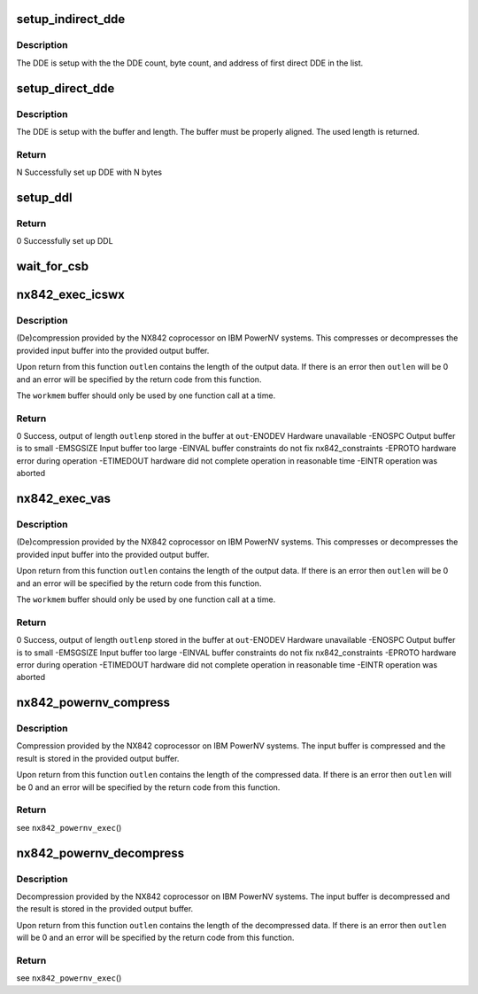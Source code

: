 .. -*- coding: utf-8; mode: rst -*-
.. src-file: drivers/crypto/nx/nx-842-powernv.c

.. _`setup_indirect_dde`:

setup_indirect_dde
==================

.. c:function:: void setup_indirect_dde(struct data_descriptor_entry *dde, struct data_descriptor_entry *ddl, unsigned int dde_count, unsigned int byte_count)

    Setup an indirect DDE

    :param struct data_descriptor_entry \*dde:
        *undescribed*

    :param struct data_descriptor_entry \*ddl:
        *undescribed*

    :param unsigned int dde_count:
        *undescribed*

    :param unsigned int byte_count:
        *undescribed*

.. _`setup_indirect_dde.description`:

Description
-----------

The DDE is setup with the the DDE count, byte count, and address of
first direct DDE in the list.

.. _`setup_direct_dde`:

setup_direct_dde
================

.. c:function:: unsigned int setup_direct_dde(struct data_descriptor_entry *dde, unsigned long pa, unsigned int len)

    Setup single DDE from buffer

    :param struct data_descriptor_entry \*dde:
        *undescribed*

    :param unsigned long pa:
        *undescribed*

    :param unsigned int len:
        *undescribed*

.. _`setup_direct_dde.description`:

Description
-----------

The DDE is setup with the buffer and length.  The buffer must be properly
aligned.  The used length is returned.

.. _`setup_direct_dde.return`:

Return
------

N    Successfully set up DDE with N bytes

.. _`setup_ddl`:

setup_ddl
=========

.. c:function:: int setup_ddl(struct data_descriptor_entry *dde, struct data_descriptor_entry *ddl, unsigned char *buf, unsigned int len, bool in)

    Setup DDL from buffer

    :param struct data_descriptor_entry \*dde:
        *undescribed*

    :param struct data_descriptor_entry \*ddl:
        *undescribed*

    :param unsigned char \*buf:
        *undescribed*

    :param unsigned int len:
        *undescribed*

    :param bool in:
        *undescribed*

.. _`setup_ddl.return`:

Return
------

0          Successfully set up DDL

.. _`wait_for_csb`:

wait_for_csb
============

.. c:function:: int wait_for_csb(struct nx842_workmem *wmem, struct coprocessor_status_block *csb)

    :param struct nx842_workmem \*wmem:
        *undescribed*

    :param struct coprocessor_status_block \*csb:
        *undescribed*

.. _`nx842_exec_icswx`:

nx842_exec_icswx
================

.. c:function:: int nx842_exec_icswx(const unsigned char *in, unsigned int inlen, unsigned char *out, unsigned int *outlenp, void *workmem, int fc)

    compress/decompress data using the 842 algorithm

    :param const unsigned char \*in:
        input buffer pointer

    :param unsigned int inlen:
        input buffer size

    :param unsigned char \*out:
        output buffer pointer

    :param unsigned int \*outlenp:
        output buffer size pointer

    :param void \*workmem:
        working memory buffer pointer, size determined by
        nx842_powernv_driver.workmem_size

    :param int fc:
        function code, see CCW Function Codes in nx-842.h

.. _`nx842_exec_icswx.description`:

Description
-----------

(De)compression provided by the NX842 coprocessor on IBM PowerNV systems.
This compresses or decompresses the provided input buffer into the provided
output buffer.

Upon return from this function \ ``outlen``\  contains the length of the
output data.  If there is an error then \ ``outlen``\  will be 0 and an
error will be specified by the return code from this function.

The \ ``workmem``\  buffer should only be used by one function call at a time.

.. _`nx842_exec_icswx.return`:

Return
------

0          Success, output of length \ ``outlenp``\  stored in the buffer at \ ``out``\ 
-ENODEV    Hardware unavailable
-ENOSPC    Output buffer is to small
-EMSGSIZE  Input buffer too large
-EINVAL    buffer constraints do not fix nx842_constraints
-EPROTO    hardware error during operation
-ETIMEDOUT hardware did not complete operation in reasonable time
-EINTR     operation was aborted

.. _`nx842_exec_vas`:

nx842_exec_vas
==============

.. c:function:: int nx842_exec_vas(const unsigned char *in, unsigned int inlen, unsigned char *out, unsigned int *outlenp, void *workmem, int fc)

    compress/decompress data using the 842 algorithm

    :param const unsigned char \*in:
        input buffer pointer

    :param unsigned int inlen:
        input buffer size

    :param unsigned char \*out:
        output buffer pointer

    :param unsigned int \*outlenp:
        output buffer size pointer

    :param void \*workmem:
        working memory buffer pointer, size determined by
        nx842_powernv_driver.workmem_size

    :param int fc:
        function code, see CCW Function Codes in nx-842.h

.. _`nx842_exec_vas.description`:

Description
-----------

(De)compression provided by the NX842 coprocessor on IBM PowerNV systems.
This compresses or decompresses the provided input buffer into the provided
output buffer.

Upon return from this function \ ``outlen``\  contains the length of the
output data.  If there is an error then \ ``outlen``\  will be 0 and an
error will be specified by the return code from this function.

The \ ``workmem``\  buffer should only be used by one function call at a time.

.. _`nx842_exec_vas.return`:

Return
------

0          Success, output of length \ ``outlenp``\  stored in the buffer
at \ ``out``\ 
-ENODEV    Hardware unavailable
-ENOSPC    Output buffer is to small
-EMSGSIZE  Input buffer too large
-EINVAL    buffer constraints do not fix nx842_constraints
-EPROTO    hardware error during operation
-ETIMEDOUT hardware did not complete operation in reasonable time
-EINTR     operation was aborted

.. _`nx842_powernv_compress`:

nx842_powernv_compress
======================

.. c:function:: int nx842_powernv_compress(const unsigned char *in, unsigned int inlen, unsigned char *out, unsigned int *outlenp, void *wmem)

    Compress data using the 842 algorithm

    :param const unsigned char \*in:
        input buffer pointer

    :param unsigned int inlen:
        input buffer size

    :param unsigned char \*out:
        output buffer pointer

    :param unsigned int \*outlenp:
        output buffer size pointer

    :param void \*wmem:
        *undescribed*

.. _`nx842_powernv_compress.description`:

Description
-----------

Compression provided by the NX842 coprocessor on IBM PowerNV systems.
The input buffer is compressed and the result is stored in the
provided output buffer.

Upon return from this function \ ``outlen``\  contains the length of the
compressed data.  If there is an error then \ ``outlen``\  will be 0 and an
error will be specified by the return code from this function.

.. _`nx842_powernv_compress.return`:

Return
------

see \ ``nx842_powernv_exec``\ ()

.. _`nx842_powernv_decompress`:

nx842_powernv_decompress
========================

.. c:function:: int nx842_powernv_decompress(const unsigned char *in, unsigned int inlen, unsigned char *out, unsigned int *outlenp, void *wmem)

    Decompress data using the 842 algorithm

    :param const unsigned char \*in:
        input buffer pointer

    :param unsigned int inlen:
        input buffer size

    :param unsigned char \*out:
        output buffer pointer

    :param unsigned int \*outlenp:
        output buffer size pointer

    :param void \*wmem:
        *undescribed*

.. _`nx842_powernv_decompress.description`:

Description
-----------

Decompression provided by the NX842 coprocessor on IBM PowerNV systems.
The input buffer is decompressed and the result is stored in the
provided output buffer.

Upon return from this function \ ``outlen``\  contains the length of the
decompressed data.  If there is an error then \ ``outlen``\  will be 0 and an
error will be specified by the return code from this function.

.. _`nx842_powernv_decompress.return`:

Return
------

see \ ``nx842_powernv_exec``\ ()

.. This file was automatic generated / don't edit.

